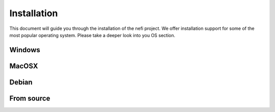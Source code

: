 Installation 
============
This document will guide you through the installation of the nefi project. 
We offer installation support for some of the most popular operating system. Please
take a deeper look into you OS section.

Windows
-------

MacOSX
------

Debian
------

From source
-----------